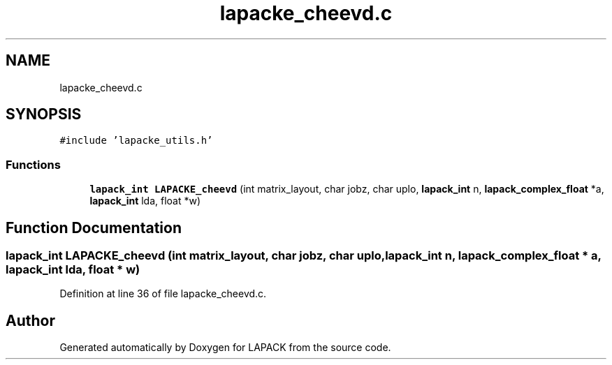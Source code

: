 .TH "lapacke_cheevd.c" 3 "Tue Nov 14 2017" "Version 3.8.0" "LAPACK" \" -*- nroff -*-
.ad l
.nh
.SH NAME
lapacke_cheevd.c
.SH SYNOPSIS
.br
.PP
\fC#include 'lapacke_utils\&.h'\fP
.br

.SS "Functions"

.in +1c
.ti -1c
.RI "\fBlapack_int\fP \fBLAPACKE_cheevd\fP (int matrix_layout, char jobz, char uplo, \fBlapack_int\fP n, \fBlapack_complex_float\fP *a, \fBlapack_int\fP lda, float *w)"
.br
.in -1c
.SH "Function Documentation"
.PP 
.SS "\fBlapack_int\fP LAPACKE_cheevd (int matrix_layout, char jobz, char uplo, \fBlapack_int\fP n, \fBlapack_complex_float\fP * a, \fBlapack_int\fP lda, float * w)"

.PP
Definition at line 36 of file lapacke_cheevd\&.c\&.
.SH "Author"
.PP 
Generated automatically by Doxygen for LAPACK from the source code\&.
